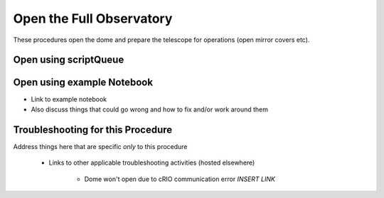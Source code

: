 #########################
Open the Full Observatory
#########################

These procedures open the dome and prepare the telescope for operations (open mirror covers etc).

Open using scriptQueue
^^^^^^^^^^^^^^^^^^^^^^

Open using example Notebook
^^^^^^^^^^^^^^^^^^^^^^^^^^^

- Link to example notebook
- Also discuss things that could go wrong and how to fix and/or work around them

Troubleshooting for this Procedure
^^^^^^^^^^^^^^^^^^^^^^^^^^^^^^^^^^

Address things here that are specific *only* to this procedure

    - Links to other applicable troubleshooting activities (hosted elsewhere)

        - Dome won't open due to cRIO communication error *INSERT LINK*